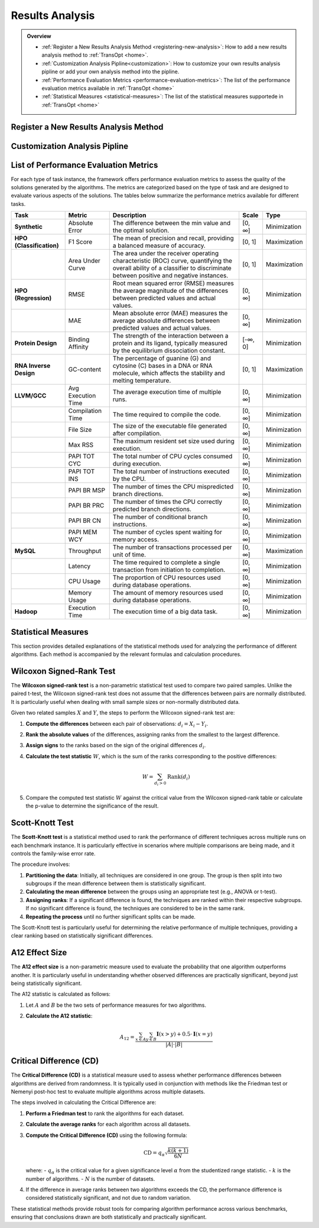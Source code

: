Results Analysis
================


.. admonition:: Overview
   :class: info

   - :ref:`Register a New Results Analysis Method <registering-new-analysis>`: How to add a new results analysis method to :ref:`TransOpt <home>`.
   - :ref:`Customization Analysis Pipline<customization>`: How to customize your own results analysis pipline or add your own analysis method into the pipline.
   - :ref:`Performance Evaluation Metrics <performance-evaluation-metrics>`: The list of the performance evaluation metrics available in :ref:`TransOpt <home>`
   - :ref:`Statistical Measures <statistical-measures>`: The list of the statistical measures supportede in :ref:`TransOpt <home>`



.. _registering-new-analysis:

Register a New Results Analysis Method
--------------------------------------


.. _customization:


Customization Analysis Pipline
------------------------------


.. _performance-evaluation-metrics:

List of Performance Evaluation Metrics
--------------------------------------

For each type of task instance, the framework offers performance evaluation metrics to assess the quality of the solutions generated by the algorithms. The metrics are categorized based on the type of task and are designed to evaluate various aspects of the solutions. The tables below summarize the performance metrics available for different tasks.

+--------------------------+--------------------+--------------------------------------------------------------+-----------+--------------+
|         **Task**         |     **Metric**     |                       **Description**                        | **Scale** |   **Type**   |
+==========================+====================+==============================================================+===========+==============+
| **Synthetic**            | Absolute Error     | The difference between the min value and the optimal         | [0, ∞]    | Minimization |
|                          |                    | solution.                                                    |           |              |
+--------------------------+--------------------+--------------------------------------------------------------+-----------+--------------+
| **HPO (Classification)** | F1 Score           | The mean of precision and recall, providing a balanced       | [0, 1]    | Maximization |
|                          |                    | measure of accuracy.                                         |           |              |
+--------------------------+--------------------+--------------------------------------------------------------+-----------+--------------+
|                          | Area Under Curve   | The area under the receiver operating characteristic         | [0, 1]    | Maximization |
|                          |                    | (ROC) curve, quantifying the overall ability of a classifier |           |              |
|                          |                    | to discriminate between positive and negative instances.     |           |              |
+--------------------------+--------------------+--------------------------------------------------------------+-----------+--------------+
| **HPO (Regression)**     | RMSE               | Root mean squared error (RMSE) measures the average          | [0, ∞]    | Minimization |
|                          |                    | magnitude of the differences between predicted values and    |           |              |
|                          |                    | actual values.                                               |           |              |
+--------------------------+--------------------+--------------------------------------------------------------+-----------+--------------+
|                          | MAE                | Mean absolute error (MAE) measures the average absolute      | [0, ∞]    | Minimization |
|                          |                    | differences between predicted values and actual values.      |           |              |
+--------------------------+--------------------+--------------------------------------------------------------+-----------+--------------+
| **Protein Design**       | Binding Affinity   | The strength of the interaction between a protein and its    | [-∞, 0]   | Minimization |
|                          |                    | ligand, typically measured by the equilibrium dissociation   |           |              |
|                          |                    | constant.                                                    |           |              |
+--------------------------+--------------------+--------------------------------------------------------------+-----------+--------------+
| **RNA Inverse Design**   | GC-content         | The percentage of guanine (G) and cytosine (C) bases in a    | [0, 1]    | Maximization |
|                          |                    | DNA or RNA molecule, which affects the stability and         |           |              |
|                          |                    | melting temperature.                                         |           |              |
+--------------------------+--------------------+--------------------------------------------------------------+-----------+--------------+
| **LLVM/GCC**             | Avg Execution Time | The average execution time of multiple runs.                 | [0, ∞]    | Minimization |
+--------------------------+--------------------+--------------------------------------------------------------+-----------+--------------+
|                          | Compilation Time   | The time required to compile the code.                       | [0, ∞]    | Minimization |
+--------------------------+--------------------+--------------------------------------------------------------+-----------+--------------+
|                          | File Size          | The size of the executable file generated after compilation. | [0, ∞]    | Minimization |
+--------------------------+--------------------+--------------------------------------------------------------+-----------+--------------+
|                          | Max RSS            | The maximum resident set size used during execution.         | [0, ∞]    | Minimization |
+--------------------------+--------------------+--------------------------------------------------------------+-----------+--------------+
|                          | PAPI TOT CYC       | The total number of CPU cycles consumed during execution.    | [0, ∞]    | Minimization |
+--------------------------+--------------------+--------------------------------------------------------------+-----------+--------------+
|                          | PAPI TOT INS       | The total number of instructions executed by the CPU.        | [0, ∞]    | Minimization |
+--------------------------+--------------------+--------------------------------------------------------------+-----------+--------------+
|                          | PAPI BR MSP        | The number of times the CPU mispredicted branch directions.  | [0, ∞]    | Minimization |
+--------------------------+--------------------+--------------------------------------------------------------+-----------+--------------+
|                          | PAPI BR PRC        | The number of times the CPU correctly predicted branch       | [0, ∞]    | Minimization |
|                          |                    | directions.                                                  |           |              |
+--------------------------+--------------------+--------------------------------------------------------------+-----------+--------------+
|                          | PAPI BR CN         | The number of conditional branch instructions.               | [0, ∞]    | Minimization |
+--------------------------+--------------------+--------------------------------------------------------------+-----------+--------------+
|                          | PAPI MEM WCY       | The number of cycles spent waiting for memory access.        | [0, ∞]    | Minimization |
+--------------------------+--------------------+--------------------------------------------------------------+-----------+--------------+
| **MySQL**                | Throughput         | The number of transactions processed per unit of time.       | [0, ∞]    | Maximization |
+--------------------------+--------------------+--------------------------------------------------------------+-----------+--------------+
|                          | Latency            | The time required to complete a single transaction from      | [0, ∞]    | Minimization |
|                          |                    | initiation to completion.                                    |           |              |
+--------------------------+--------------------+--------------------------------------------------------------+-----------+--------------+
|                          | CPU Usage          | The proportion of CPU resources used during database         | [0, ∞]    | Minimization |
|                          |                    | operations.                                                  |           |              |
+--------------------------+--------------------+--------------------------------------------------------------+-----------+--------------+
|                          | Memory Usage       | The amount of memory resources used during database          | [0, ∞]    | Minimization |
|                          |                    | operations.                                                  |           |              |
+--------------------------+--------------------+--------------------------------------------------------------+-----------+--------------+
| **Hadoop**               | Execution Time     | The execution time of a big data task.                       | [0, ∞]    | Minimization |
+--------------------------+--------------------+--------------------------------------------------------------+-----------+--------------+


.. _statistical-measures:


Statistical Measures
--------------------


This section provides detailed explanations of the statistical methods used for analyzing the performance of different algorithms. Each method is accompanied by the relevant formulas and calculation procedures.

Wilcoxon Signed-Rank Test
--------------------------

The **Wilcoxon signed-rank test** is a non-parametric statistical test used to compare two paired samples. Unlike the paired t-test, the Wilcoxon signed-rank test does not assume that the differences between pairs are normally distributed. It is particularly useful when dealing with small sample sizes or non-normally distributed data.

Given two related samples :math:`X` and :math:`Y`, the steps to perform the Wilcoxon signed-rank test are:

1. **Compute the differences** between each pair of observations: :math:`d_i = X_i - Y_i`.
2. **Rank the absolute values** of the differences, assigning ranks from the smallest to the largest difference.
3. **Assign signs** to the ranks based on the sign of the original differences :math:`d_i`.
4. **Calculate the test statistic** :math:`W`, which is the sum of the ranks corresponding to the positive differences:

   .. math::

      W = \sum_{d_i > 0} \text{Rank}(d_i)

5. Compare the computed test statistic :math:`W` against the critical value from the Wilcoxon signed-rank table or calculate the p-value to determine the significance of the result.

Scott-Knott Test
----------------

The **Scott-Knott test** is a statistical method used to rank the performance of different techniques across multiple runs on each benchmark instance. It is particularly effective in scenarios where multiple comparisons are being made, and it controls the family-wise error rate.

The procedure involves:

1. **Partitioning the data**: Initially, all techniques are considered in one group. The group is then split into two subgroups if the mean difference between them is statistically significant.
2. **Calculating the mean difference** between the groups using an appropriate test (e.g., ANOVA or t-test).
3. **Assigning ranks**: If a significant difference is found, the techniques are ranked within their respective subgroups. If no significant difference is found, the techniques are considered to be in the same rank.
4. **Repeating the process** until no further significant splits can be made.

The Scott-Knott test is particularly useful for determining the relative performance of multiple techniques, providing a clear ranking based on statistically significant differences.

A12 Effect Size
---------------

The **A12 effect size** is a non-parametric measure used to evaluate the probability that one algorithm outperforms another. It is particularly useful in understanding whether observed differences are practically significant, beyond just being statistically significant.

The A12 statistic is calculated as follows:

1. Let :math:`A` and :math:`B` be the two sets of performance measures for two algorithms.
2. **Calculate the A12 statistic**:

   .. math::

      A_{12} = \frac{\sum_{x \in A} \sum_{y \in B} \mathbf{I}(x > y) + 0.5 \cdot \mathbf{I}(x = y)}{|A| \cdot |B|}


Critical Difference (CD)
------------------------

The **Critical Difference (CD)** is a statistical measure used to assess whether performance differences between algorithms are derived from randomness. It is typically used in conjunction with methods like the Friedman test or Nemenyi post-hoc test to evaluate multiple algorithms across multiple datasets.

The steps involved in calculating the Critical Difference are:

1. **Perform a Friedman test** to rank the algorithms for each dataset.
2. **Calculate the average ranks** for each algorithm across all datasets.
3. **Compute the Critical Difference (CD)** using the following formula:

   .. math::

      \text{CD} = q_{\alpha} \sqrt{\frac{k(k+1)}{6N}}

   where:
   - :math:`q_{\alpha}` is the critical value for a given significance level :math:`\alpha` from the studentized range statistic.
   - :math:`k` is the number of algorithms.
   - :math:`N` is the number of datasets.


4. If the difference in average ranks between two algorithms exceeds the CD, the performance difference is considered statistically significant, and not due to random variation.

These statistical methods provide robust tools for comparing algorithm performance across various benchmarks, ensuring that conclusions drawn are both statistically and practically significant.

